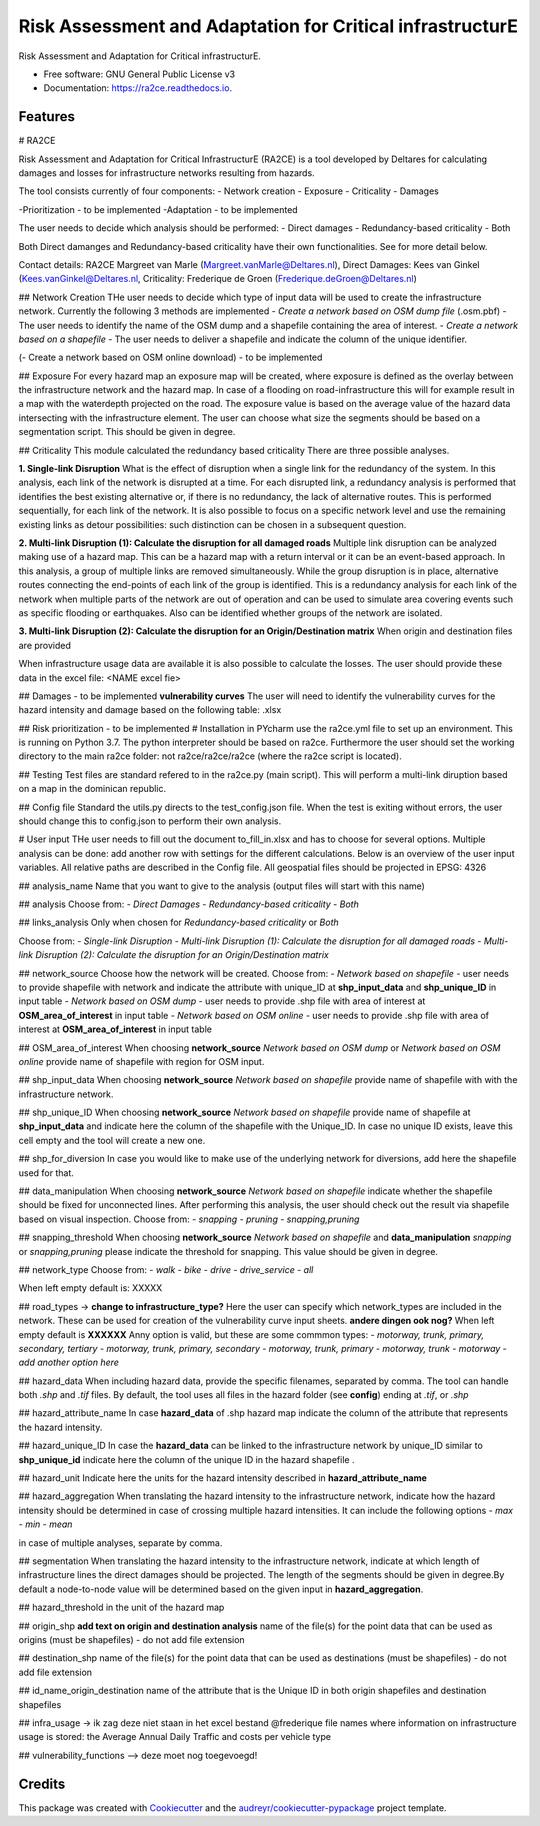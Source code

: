 ==========================================================
Risk Assessment and Adaptation for Critical infrastructurE
==========================================================


.. image:: https://img.shields.io/pypi/v/ra2ce.svg
        :target: https://pypi.python.org/pypi/ra2ce

.. image:: https://img.shields.io/travis/mjevanmarle/ra2ce.svg
        :target: https://travis-ci.com/mjevanmarle/ra2ce

.. image:: https://readthedocs.org/projects/ra2ce/badge/?version=latest
        :target: https://ra2ce.readthedocs.io/en/latest/?badge=latest
        :alt: Documentation Status


.. image:: https://pyup.io/repos/github/mjevanmarle/ra2ce/shield.svg
     :target: https://pyup.io/repos/github/mjevanmarle/ra2ce/
     :alt: Updates



Risk Assessment  and Adaptation for Critical infrastructurE.


* Free software: GNU General Public License v3
* Documentation: https://ra2ce.readthedocs.io.


Features
--------

# RA2CE

Risk Assessment and Adaptation for Critical InfrastructurE (RA2CE) is a tool developed by Deltares for calculating damages and losses for infrastructure networks resulting from hazards.

The tool consists currently of four components:
- Network creation
- Exposure
- Criticality
- Damages

-Prioritization - to be implemented
-Adaptation - to be implemented

The user needs to decide which analysis should be performed:
- Direct damages 
- Redundancy-based criticality
- Both

Both Direct damanges and Redundancy-based criticality have their own functionalities. See for more detail below.

Contact details: RA2CE Margreet van Marle (Margreet.vanMarle@Deltares.nl), Direct Damages: Kees van Ginkel (Kees.vanGinkel@Deltares.nl, Criticality: Frederique de Groen (Frederique.deGroen@Deltares.nl)

## Network Creation
THe user needs to decide which type of input data will be used to create the infrastructure network. Currently the following 3 methods are implemented
- *Create a network based on OSM dump file* (.osm.pbf) -  The user needs to identify the name of the OSM dump and a shapefile containing the area of interest. 
- *Create a network based on a shapefile*  - The user needs to deliver a shapefile and indicate the column of the unique identifier.

(- Create a network based on OSM online download) - to be implemented

## Exposure
For every hazard map an exposure map will be created, where exposure is defined as the overlay between the infrastructure network and the hazard map. In case of a flooding on road-infrastructure this will for example result in a map with the waterdepth projected on the road. The exposure value is based on the average value of the hazard data intersecting with the infrastructure element. The user can choose what size the segments should be based on a segmentation script. This should be given in degree. 

## Criticality
This module calculated the redundancy based criticality
There are three possible analyses.

**1. Single-link Disruption**
What is the effect of disruption when a single link for the redundancy of the system.  In this analysis, each link of the network is disrupted at a time. For each disrupted link, a redundancy analysis is performed that identifies the best existing alternative or, if there is no redundancy, the lack of alternative routes. This is performed sequentially, for each link of the network. It is also possible to focus on a specific network level and use the remaining existing links as detour possibilities: such distinction can be chosen in a subsequent question.

**2. Multi-link Disruption (1): Calculate the disruption for all damaged roads**
Multiple link disruption can be analyzed making use of a hazard map. This can be a hazard map with a return interval or it can be an event-based approach.
In this analysis, a group of multiple links are removed simultaneously. While the group disruption is in place, alternative routes connecting the end-points of each link of the group is identified. This is a redundancy analysis for each link of the network when multiple parts of the network are out of operation and can be used to simulate area covering events such as specific flooding or earthquakes. Also can be identified whether groups of the network are isolated.

**3. Multi-link Disruption (2): Calculate the disruption for an Origin/Destination matrix**
When origin and destination files are provided 

When infrastructure usage data are available it is also possible to calculate the losses. The user should provide these data in the excel file: <NAME excel fie>

## Damages - to be implemented
**vulnerability curves**
The user will need to identify the vulnerability curves for the hazard intensity and damage based on the following table: .xlsx

## Risk prioritization - to be implemented
# Installation
in PYcharm use the ra2ce.yml file to set up an environment. This is running on Python 3.7. The python interpreter should be based on ra2ce.
Furthermore the user should set the working directory to the main ra2ce folder: not ra2ce/ra2ce/ra2ce (where the ra2ce script is located).

## Testing
Test files are standard refered to in the ra2ce.py (main script). This will perform a multi-link diruption based on a map in the dominican republic.

## Config file
Standard the utils.py directs to the test_config.json file. When the test is exiting without errors, the user should change this to config.json to perform their own analysis.

# User input
THe user needs to fill out the document to_fill_in.xlsx and has to choose for several options. Multiple analysis can be done: add another row with settings for the different calculations.
Below is an overview of the user input variables. All relative paths are described in the Config file.
All geospatial files should be projected in EPSG: 4326

## analysis_name
Name that you want to give to the analysis (output files will start with this name)

## analysis
Choose from: 
- *Direct Damages*
- *Redundancy-based criticality*
- *Both*

## links_analysis
Only when chosen for *Redundancy-based criticality* or *Both*

Choose from:
- *Single-link Disruption*
- *Multi-link Disruption (1): Calculate the disruption for all damaged roads*
- *Multi-link Disruption (2): Calculate the disruption for an Origin/Destination matrix*

## network_source
Choose how the network will be created. 
Choose from:
- *Network based on shapefile* - user needs to provide shapefile with network and indicate the attribute with unique_ID at **shp_input_data** and **shp_unique_ID** in input table
- *Network based on OSM dump* - user needs to provide .shp file with area of interest at **OSM_area_of_interest** in input table
- *Network based on OSM online* - user needs to provide .shp file with area of interest at **OSM_area_of_interest** in input table

## OSM_area_of_interest
When choosing **network_source** *Network based on OSM dump* or *Network based on OSM online* provide name of shapefile with region for OSM input. 

## shp_input_data
When choosing **network_source** *Network based on shapefile* provide name of shapefile with with the infrastructure network.

## shp_unique_ID
When choosing **network_source** *Network based on shapefile* provide name of shapefile at **shp_input_data** and indicate here the column of the shapefile with the Unique_ID. In case no unique ID exists, leave this cell empty and the tool will create a new one.

## shp_for_diversion
In case you would like to make use of the underlying network for diversions, add here the shapefile used for that.

## data_manipulation
When choosing **network_source** *Network based on shapefile* indicate whether the shapefile should be fixed for unconnected lines. After performing this analysis, the user should check out the result via shapefile based on visual inspection. Choose from:
- *snapping*
- *pruning*
- *snapping,pruning*

## snapping_threshold
When choosing **network_source** *Network based on shapefile* and **data_manipulation** *snapping* or *snapping,pruning* please indicate the threshold for snapping. This value should be given in degree.

## network_type
Choose from:
- *walk*
- *bike*
- *drive*
- *drive_service*
- *all*

When left empty default is: XXXXX

## road_types -> **change to infrastructure_type?**
Here the user can specify which network_types are included in the network. These can be used for creation of the vulnerability curve input sheets. **andere dingen ook nog?**
When left empty default is **XXXXXX**
Anny option is valid, but these are some commmon types:
- *motorway, trunk, primary, secondary, tertiary*
- *motorway, trunk, primary, secondary*
- *motorway, trunk, primary*
- *motorway, trunk*
- *motorway*
- *add another option here*

## hazard_data
When including hazard data, provide the specific filenames, separated by comma. The tool can handle both *.shp* and *.tif* files. By default, the tool uses all files in the hazard folder (see **config**) ending at *.tif*, or *.shp*

## hazard_attribute_name
In case **hazard_data** of .shp hazard map indicate the column of the attribute that represents the hazard intensity.

## hazard_unique_ID
In case the **hazard_data** can be linked to the infrastructure network by unique_ID similar to **shp_unique_id** indicate here the column of the unique ID in the hazard shapefile .

## hazard_unit
Indicate here the units for the hazard intensity described in **hazard_attribute_name**

## hazard_aggregation
When translating the hazard intensity to the infrastructure network, indicate how the hazard intensity should be determined in case of crossing multiple hazard intensities. It can include the following options 
- *max*
- *min*
- *mean*

in case of multiple analyses, separate by comma.

## segmentation
When translating the hazard intensity to the infrastructure network, indicate at which length of infrastructure lines the direct damages should be projected. The length of the segments should be given in degree.By default a node-to-node value will be determined based on the given input in **hazard_aggregation**.

## hazard_threshold
in the unit of the hazard map

## origin_shp
**add text on origin and destination analysis** name of the file(s) for the point data that can be used as origins (must be shapefiles) - do not add file extension

## destination_shp
name of the file(s) for the point data that can be used as destinations (must be shapefiles) - do not add file extension

## id_name_origin_destination
name of the attribute that is the Unique ID in both origin shapefiles and destination shapefiles

## infra_usage -> ik zag deze niet staan in het excel bestand @frederique
file names where information on infrastructure usage is stored: the Average Annual Daily Traffic and costs per vehicle type

## vulnerability_functions --> deze moet nog toegevoegd!




Credits
-------

This package was created with Cookiecutter_ and the `audreyr/cookiecutter-pypackage`_ project template.

.. _Cookiecutter: https://github.com/audreyr/cookiecutter
.. _`audreyr/cookiecutter-pypackage`: https://github.com/audreyr/cookiecutter-pypackage
